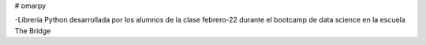 # omarpy

-Librería Python desarrollada por los alumnos de la clase febrero-22 durante el bootcamp de data science en la escuela The Bridge
